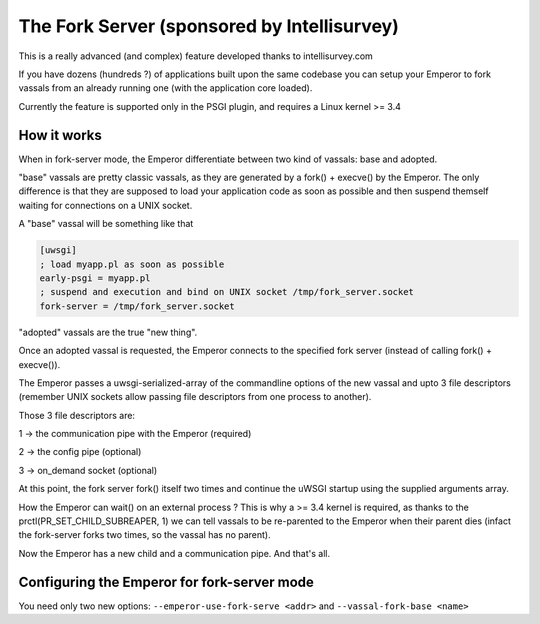 The Fork Server (sponsored by Intellisurvey)
============================================

This is a really advanced (and complex) feature developed thanks to intellisurvey.com

If you have dozens (hundreds ?) of applications built upon the same codebase you can setup your Emperor to fork vassals
from an already running one (with the application core loaded).

Currently the feature is supported only in the PSGI plugin, and requires a Linux kernel >= 3.4

How it works
------------

When in fork-server mode, the Emperor differentiate between two kind of vassals: base and adopted.

"base" vassals are pretty classic vassals, as they are generated by a fork() + execve() by the Emperor. The only difference is that they are supposed
to load your application code as soon as possible and then suspend themself waiting for connections on a UNIX socket.

A "base" vassal will be something like that

.. code-block:: ini

   [uwsgi]
   ; load myapp.pl as soon as possible
   early-psgi = myapp.pl
   ; suspend and execution and bind on UNIX socket /tmp/fork_server.socket
   fork-server = /tmp/fork_server.socket
   
"adopted" vassals are the true "new thing".

Once an adopted vassal is requested, the Emperor connects to the specified fork server (instead of calling fork() + execve()).

The Emperor passes a uwsgi-serialized-array of the commandline options of the new vassal and upto 3 file descriptors (remember UNIX sockets allow passing file descriptors from one process to another).

Those 3 file descriptors are:

1 -> the communication pipe with the Emperor (required)

2 -> the config pipe (optional)

3 -> on_demand socket (optional)

At this point, the fork server fork() itself two times and continue the uWSGI startup using the supplied arguments array.

How the Emperor can wait() on an external process ? This is why a >= 3.4 kernel is required, as thanks to the prctl(PR_SET_CHILD_SUBREAPER, 1) we can tell
vassals to be re-parented to the Emperor when their parent dies (infact the fork-server forks two times, so the vassal has no parent).

Now the Emperor has a new child and a communication pipe. And that's all.

Configuring the Emperor for fork-server mode
---------------------------------------------

You need only two new options: ``--emperor-use-fork-serve <addr>`` and ``--vassal-fork-base <name>``
